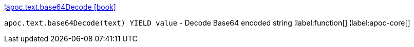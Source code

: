 ¦xref::overview/apoc.text/apoc.text.base64Decode.adoc[apoc.text.base64Decode icon:book[]] +

`apoc.text.base64Decode(text) YIELD value` - Decode Base64 encoded string
¦label:function[]
¦label:apoc-core[]
